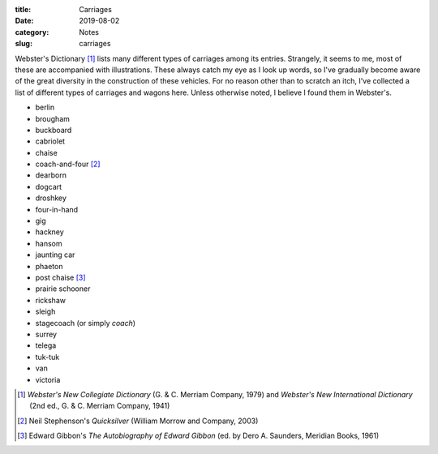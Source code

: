 :title: Carriages
:date: 2019-08-02
:category: Notes
:slug: carriages

Webster's Dictionary [#Websters]_ lists many different types of
carriages among its entries. Strangely, it seems to me, most of these
are accompanied with illustrations. These always catch my eye as I
look up words, so I've gradually become aware of the great diversity
in the construction of these vehicles. For no reason other than to
scratch an itch, I've collected a list of different types of carriages
and wagons here. Unless otherwise noted, I believe I found them in
Webster's.

*   berlin
*   brougham
*   buckboard
*   cabriolet
*   chaise
*   coach-and-four [#Stephenson]_
*   dearborn
*   dogcart
*   droshkey
*   four-in-hand
*   gig
*   hackney
*   hansom
*   jaunting car
*   phaeton
*   post chaise [#Gibbon]_
*   prairie schooner
*   rickshaw
*   sleigh
*   stagecoach (or simply *coach*)
*   surrey
*   telega
*   tuk-tuk
*   van
*   victoria

.. [#Websters] *Webster's New Collegiate Dictionary* (G. & C. Merriam Company, 1979)
   and *Webster's New International Dictionary* (2nd ed., G. & C. Merriam Company, 1941)
.. [#Stephenson] Neil Stephenson's *Quicksilver* (William Morrow and Company, 2003)
.. [#Gibbon] Edward Gibbon's *The Autobiography of Edward Gibbon* (ed. by Dero A. Saunders, Meridian Books, 1961)

